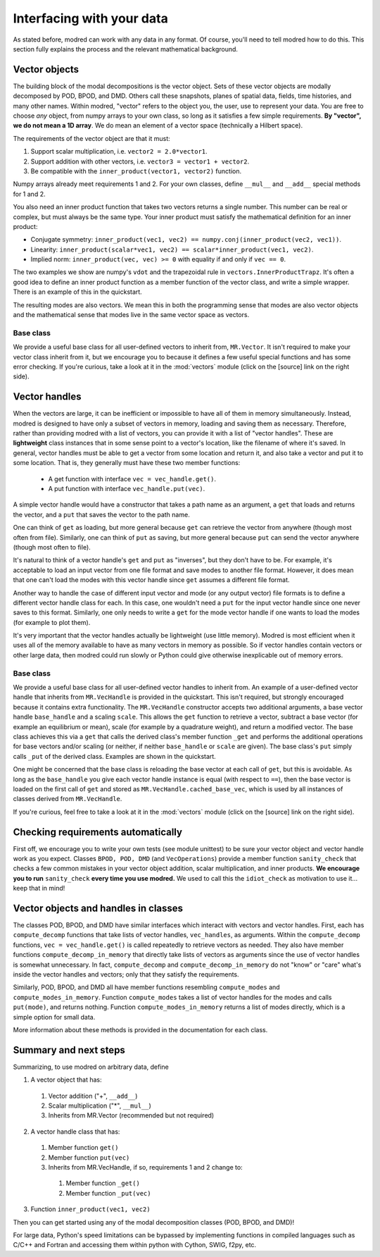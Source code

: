 .. _sec_details:

==================================================
Interfacing with your data
==================================================

As stated before, modred can work with any data in any format.
Of course, you'll need to tell modred how to do this.
This section fully explains the process and the relevant mathematical background.

-------------------
Vector objects
-------------------

The building block of the modal decompositions is the vector object.
Sets of these vector objects are modally decomposed by POD, BPOD, and DMD.
Others call these snapshots, planes of spatial data, fields, time histories,
and many other names.
Within modred, "vector" refers to the object you, the user, use to represent your data.
You are free to choose *any* object, from numpy arrays to your own class, so long as
it satisfies a few simple requirements.
**By "vector", we do not mean a 1D array**. 
We do mean an element of a vector space (technically a Hilbert space).

The requirements of the vector object are that it must:

1. Support scalar multiplication, i.e. ``vector2 = 2.0*vector1``. 
2. Support addition with other vectors, i.e. ``vector3 = vector1 + vector2``.
3. Be compatible with the ``inner_product(vector1, vector2)`` function.

Numpy arrays already meet requirements 1 and 2. 
For your own classes, define ``__mul__`` and ``__add__`` special methods for 1 and 2.

You also need an inner product function that takes two vectors returns a single number.
This number can be real or complex, but must always be the same type.
Your inner product must satisfy the mathematical definition for an inner product:

- Conjugate symmetry: 
  ``inner_product(vec1, vec2) == numpy.conj(inner_product(vec2, vec1))``.
- Linearity: ``inner_product(scalar*vec1, vec2) == scalar*inner_product(vec1, vec2)``.
- Implied norm: ``inner_product(vec, vec) >= 0`` with equality if and only if
  ``vec == 0``.

The two examples we show are numpy's ``vdot`` and the trapezoidal rule in
``vectors.InnerProductTrapz``.
It's often a good idea to define an inner product function as a member 
function of the vector class, and write a simple wrapper. 
There is an example of this in the quickstart.

The resulting modes are also vectors.
We mean this in both the programming sense that modes are also vector objects
and the mathematical sense that modes live in the same vector space as vectors.



^^^^^^^^^^^^^^^^^^^^^^^^^^^^^^^^^^^^^^^^^^^^^^
Base class
^^^^^^^^^^^^^^^^^^^^^^^^^^^^^^^^^^^^^^^^^^^^^^
We provide a useful base class for all user-defined vectors to inherit from,
``MR.Vector``.
It isn't required to make your vector class inherit from it, but we encourage
you to because it defines a few useful special functions and has some
error checking.
If you're curious, take a look at it in the :mod:`vectors` module
(click on the [source] link on the right side).

----------------------------
Vector handles
----------------------------

When the vectors are large, it can be inefficient or impossible to have all 
of them in memory simultaneously.
Instead, modred is designed to have only a subset of vectors in memory, loading
and saving them as necessary.
Therefore, rather than providing modred with a list of vectors, you can 
provide it with a list of "vector handles". 
These are **lightweight** class instances that in some sense point to a vector's
location, like the filename of where it's saved.
In general, vector handles must be able to get a vector from some location and
return it, and also take a vector and put it to some location.
That is, they generally must have these two member functions:

 - A get function with interface ``vec = vec_handle.get()``.
 - A put function with interface ``vec_handle.put(vec)``.

A simple vector handle would have a constructor that takes a path name as
an argument, a ``get`` that loads and returns the vector, and a ``put``
that saves the vector to the path name.

One can think of ``get`` as loading, but more general because ``get`` can
retrieve the vector from anywhere (though most often from file).
Similarly, one can think of ``put`` as saving, but more general because ``put``
can send the vector anywhere (though most often to file).

It's natural to think of a vector handle's ``get`` and ``put`` as
"inverses", but they don't have to be.
For example, it's acceptable to load an input vector from one file format
and save modes to another file format.
However, it does mean that one can't load the modes with this vector handle 
since ``get`` assumes a different file format.

Another way to handle the case of different input vector and mode (or any output
vector) file formats is to define a different vector handle class for each.
In this case, one wouldn't need a ``put`` for the input vector handle
since one never saves to this format.
Similarly, one only needs to write a ``get`` for the mode vector handle if 
one wants to load the modes (for example to plot them).

It's very important that the vector handles actually be lightweight (use
little memory). 
Modred is most efficient when it uses all of the memory available to have
as many vectors in memory as possible.
So if vector handles contain vectors or other large data, then modred 
could run slowly or Python could give otherwise inexplicable out of memory
errors.


^^^^^^^^^^^^^^^^^^^^^^^^^^^^^^^^^^^^^^^^^^^^
Base class
^^^^^^^^^^^^^^^^^^^^^^^^^^^^^^^^^^^^^^^^^^^^
We provide a useful base class for all user-defined vector handles
to inherit from.
An example of a user-defined vector handle that inherits from ``MR.VecHandle``
is provided in the quickstart.
This isn't required, but strongly encouraged because it contains extra
functionality.
The ``MR.VecHandle`` constructor accepts two additional arguments, a 
base vector handle ``base_handle`` and a scaling ``scale``. 
This allows the ``get`` function to retrieve a vector, subtract a base vector
(for example an equilibrium or mean), scale (for example by a quadrature weight),
and return a modified vector.
The base class achieves this via a ``get`` that calls the derived
class's member function ``_get`` and performs the additional operations
for base vectors and/or scaling (or neither, if neither ``base_handle`` or ``scale``
are given).
The base class's ``put`` simply calls ``_put`` of the derived class.
Examples are shown in the quickstart.

One might be concerned that the base class is reloading the base vector
at each call of ``get``, but this is avoidable. 
As long as the ``base_handle`` you give each vector handle instance is equal
(with respect to ``==``), then the base vector is loaded on the first 
call of ``get`` and stored as ``MR.VecHandle.cached_base_vec``, which is used
by all instances of classes derived from ``MR.VecHandle``. 

If you're curious, feel free to take a look at it in the :mod:`vectors` module
(click on the [source] link on the right side).


--------------------------------------------------------
Checking requirements automatically
--------------------------------------------------------

First off, we encourage you to write your own tests (see module unittest) to
be sure
your vector object and vector handle work as you expect.
Classes ``BPOD, POD, DMD`` (and ``VecOperations``) provide a member function 
``sanity_check`` 
that checks a few common mistakes in your vector object addition,
scalar multiplication, and inner products.
**We encourage you to run** ``sanity_check`` **every time you use modred.**
We used to call this the ``idiot_check`` as motivation to use it... 
keep that in mind!


--------------------------------------------------
Vector objects and handles in classes
--------------------------------------------------

The classes POD, BPOD, and DMD have similar interfaces which interact
with vectors and vector handles.
First, each has ``compute_decomp`` 
functions that take lists of vector handles, ``vec_handles``, as arguments.
Within the ``compute_decomp`` functions, ``vec = vec_handle.get()``
is called repeatedly to retrieve vectors as needed. 
They also have member functions ``compute_decomp_in_memory`` that directly take
lists of vectors as arguments since the use of vector handles is
somewhat unnecessary.
In fact, ``compute_decomp`` and ``compute_decomp_in_memory`` do not "know"
or "care" what's inside the vector handles and vectors; only
that they satisfy the requirements.

Similarly, POD, BPOD, and DMD all have member functions resembling 
``compute_modes`` and ``compute_modes_in_memory``.
Function ``compute_modes`` takes a list of vector handles for the modes and
calls ``put(mode)``, and returns nothing.
Function ``compute_modes_in_memory`` returns a list of modes directly, which
is a simple option for small data.

More information about these methods is provided in the documentation
for each class.

---------------------------------------
Summary and next steps
---------------------------------------

Summarizing, to use modred on arbitrary data, define

1. A vector object that has:
  1. Vector addition ("+", ``__add__``)
  2. Scalar multiplication ("*", ``__mul__``)
  3. Inherits from MR.Vector (recommended but not required)
2. A vector handle class that has:
  1. Member function ``get()``
  2. Member function ``put(vec)``
  3. Inherits from MR.VecHandle, if so, requirements 1 and 2 change to:
    1. Member function ``_get()``
    2. Member function ``_put(vec)``
3. Function ``inner_product(vec1, vec2)``

Then you can get started using any of the modal decomposition classes 
(POD, BPOD, and DMD)!

For large data, Python's speed limitations can be 
bypassed by implementing functions in compiled languages such as C/C++ and 
Fortran and accessing them within python with Cython, SWIG, f2py, etc. 
